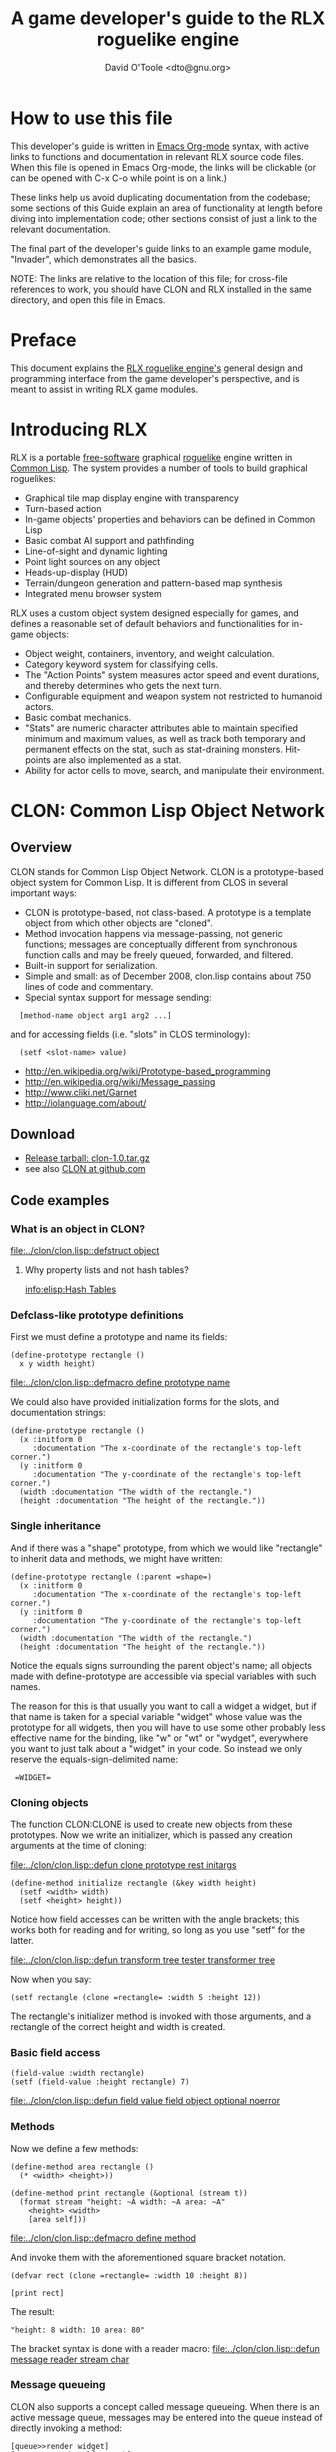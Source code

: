 #+TITLE: A game developer's guide to the RLX roguelike engine
#+AUTHOR: David O'Toole <dto@gnu.org>

* How to use this file

This developer's guide is written in [[http://orgmode.org/][Emacs Org-mode]] syntax, with
active links to functions and documentation in relevant RLX source
code files. When this file is opened in Emacs Org-mode, the links will
be clickable (or can be opened with C-x C-o while point is on a link.)

These links help us avoid duplicating documentation from the codebase;
some sections of this Guide explain an area of functionality at length
before diving into implementation code; other sections consist of just
a link to the relevant documentation.

The final part of the developer's guide links to an example game
module, "Invader", which demonstrates all the basics.

NOTE: The links are relative to the location of this file; for
cross-file references to work, you should have CLON and RLX installed
in the same directory, and open this file in Emacs.

* Preface

This document explains the [[file:rlx.org][RLX roguelike engine's]] general design and
programming interface from the game developer's perspective, and is
meant to assist in writing RLX game modules. 

* Introducing RLX

RLX is a portable [[http://en.wikipedia.org/wiki/Free_software][free-software]] graphical [[http://en.wikipedia.org/wiki/Roguelike][roguelike]] engine written in
[[http://en.wikipedia.org/wiki/Common_lisp][Common Lisp]]. The system provides a number of tools to build graphical
roguelikes:

 - Graphical tile map display engine with transparency
 - Turn-based action
 - In-game objects' properties and behaviors can be defined in Common Lisp
 - Basic combat AI support and pathfinding 
 - Line-of-sight and dynamic lighting
 - Point light sources on any object
 - Heads-up-display (HUD)
 - Terrain/dungeon generation and pattern-based map synthesis
 - Integrated menu browser system

RLX uses a custom object system designed especially for games, and
defines a reasonable set of default behaviors and functionalities for
in-game objects:

 - Object weight, containers, inventory, and weight calculation.
 - Category keyword system for classifying cells.
 - The "Action Points" system measures actor speed and event
   durations, and thereby determines who gets the next turn.
 - Configurable equipment and weapon system not restricted to humanoid
   actors.
 - Basic combat mechanics.
 - "Stats" are numeric character attributes able to maintain specified
   minimum and maximum values, as well as track both temporary and
   permanent effects on the stat, such as stat-draining
   monsters. Hit-points are also implemented as a stat.
 - Ability for actor cells to move, search, and manipulate their
   environment.

* CLON: Common Lisp Object Network

** Overview

CLON stands for Common Lisp Object Network. CLON is a prototype-based
object system for Common Lisp. It is different from CLOS in several
important ways:

 - CLON is prototype-based, not class-based. A prototype is a template
   object from which other objects are "cloned".
 - Method invocation happens via message-passing, not generic
   functions; messages are conceptually different from synchronous
   function calls and may be freely queued, forwarded, and filtered.
 - Built-in support for serialization.
 - Simple and small: as of December 2008, clon.lisp contains about 750 lines
   of code and commentary.
 - Special syntax support for message sending:
 
:   [method-name object arg1 arg2 ...]

   and for accessing fields (i.e. "slots" in CLOS terminology):

:   (setf <slot-name> value)

    - http://en.wikipedia.org/wiki/Prototype-based_programming
    - http://en.wikipedia.org/wiki/Message_passing
    - http://www.cliki.net/Garnet
    - http://iolanguage.com/about/

** Download

 - [[file:../packages/clon-1.0.tar.gz][Release tarball: clon-1.0.tar.gz]]
 - see also [[http://github.com/dto/clon/tree/master][CLON at github.com]]

** Code examples

*** What is an object in CLON?

[[file:../clon/clon.lisp::defstruct%20object][file:../clon/clon.lisp::defstruct object]]

**** Why property lists and not hash tables? 

[[info:elisp:Hash%20Tables][info:elisp:Hash Tables]]

*** Defclass-like prototype definitions

First we must define a prototype and name its fields:

: (define-prototype rectangle ()
:   x y width height)

[[file:../clon/clon.lisp::defmacro%20define%20prototype%20name][file:../clon/clon.lisp::defmacro define prototype name]]

We could also have provided initialization forms for the slots, and
documentation strings:

: (define-prototype rectangle ()
:   (x :initform 0 
:      :documentation "The x-coordinate of the rectangle's top-left corner.")
:   (y :initform 0 
:      :documentation "The y-coordinate of the rectangle's top-left corner.")
:   (width :documentation "The width of the rectangle.")
:   (height :documentation "The height of the rectangle."))

*** Single inheritance

And if there was a "shape" prototype, from which we would like
"rectangle" to inherit data and methods, we might have written:

: (define-prototype rectangle (:parent =shape=)
:   (x :initform 0 
:      :documentation "The x-coordinate of the rectangle's top-left corner.")
:   (y :initform 0 
:      :documentation "The y-coordinate of the rectangle's top-left corner.")
:   (width :documentation "The width of the rectangle.")
:   (height :documentation "The height of the rectangle."))

Notice the equals signs surrounding the parent object's name; all
objects made with define-prototype are accessible via special
variables with such names. 

The reason for this is that usually you want to call a widget a
widget, but if that name is taken for a special variable "widget"
whose value was the prototype for all widgets, then you will have to
use some other probably less effective name for the binding, like "w"
or "wt" or "wydget", everywhere you want to just talk about a "widget"
in your code. So instead we only reserve the equals-sign-delimited
name:

:  =WIDGET=

*** Cloning objects

The function CLON:CLONE is used to create new objects from these
prototypes. Now we write an initializer, which is passed any creation
arguments at the time of cloning:

[[file:../clon/clon.lisp::defun%20clone%20prototype%20rest%20initargs][file:../clon/clon.lisp::defun clone prototype rest initargs]]

: (define-method initialize rectangle (&key width height)
:   (setf <width> width)
:   (setf <height> height))

Notice how field accesses can be written with the angle brackets; this
works both for reading and for writing, so long as you use "setf" for
the latter. 

[[file:../clon/clon.lisp::defun%20transform%20tree%20tester%20transformer%20tree][file:../clon/clon.lisp::defun transform tree tester transformer tree]]

Now when you say:

: (setf rectangle (clone =rectangle= :width 5 :height 12))

The rectangle's initializer method is invoked with those arguments,
and a rectangle of the correct height and width is created.

*** Basic field access

: (field-value :width rectangle)
: (setf (field-value :height rectangle) 7)

[[file:../clon/clon.lisp::defun%20field%20value%20field%20object%20optional%20noerror][file:../clon/clon.lisp::defun field value field object optional noerror]]

*** Methods

Now we define a few methods:

: (define-method area rectangle ()
:   (* <width> <height>))
: 
: (define-method print rectangle (&optional (stream t))
:   (format stream "height: ~A width: ~A area: ~A"
: 	  <height> <width> 
: 	  [area self]))

[[file:../clon/clon.lisp::defmacro%20define%20method][file:../clon/clon.lisp::defmacro define method]]

And invoke them with the aforementioned square bracket notation.

: (defvar rect (clone =rectangle= :width 10 :height 8))
:
: [print rect]

The result: 

: "height: 8 width: 10 area: 80"

The bracket syntax is done with a reader macro:
[[file:../clon/clon.lisp::defun%20message%20reader%20stream%20char][file:../clon/clon.lisp::defun message reader stream char]]

*** Message queueing

CLON also supports a concept called message queueing. When there is an
active message queue, messages may be entered into the queue instead
of directly invoking a method:

: [queue>>render widget]
: [queue>>attack self :north]

The sender, receiver, method name, and arguments are all recorded in
the queue. The developer can then filter or process them before
sending.

[[file:../clon/clon.lisp::Message%20queueing][file:../clon/clon.lisp::Message queueing]]

*** Message forwarding

And finally, I will mention message forwarding, which handles the case
that an object has no handler for a particular method. This is akin to
[[http://en.wikipedia.org/wiki/Smalltalk][Smalltalk's]] "doesNotUnderstand" concept.

[[file:../clon/clon.lisp::Message%20forwarding][file:../clon/clon.lisp::Message forwarding]]

* RLX: A Reusable Common Lisp Roguelike Engine

** The "console" is a pretend home computer in 80's style
*** Basic input and output functions
**** LISPBUILDER-SDL

http://lispbuilder.sourceforge.net/lispbuilder-sdl.html

**** Drawing to the screen (list of active widgets)
**** Responding to key press events

*** Resources and Modules

**** From "driver-dependent objects" to string handles
**** The PAK file format

[[file:console.lisp::PAK%20resource%20interchange%20files][file:console.lisp::PAK resource interchange files]]
[[file:vm0/vm0.pak::0]]

**** Load-on-demand

[[file:console.lisp::defun%20index%20pak%20module%20name%20pak%20file][file:console.lisp::defun index pak module name pak file]]

**** The different resource types and their loading handlers

[[file:console.lisp::Driver%20dependent%20resource%20object%20loading%20handlers][file:console.lisp::Driver dependent resource object loading handlers]]

**** Not just links to other files: the "data" field

Not yet ported: the map editor

[[file:~/images/RogueLike-5.png]]
[[file:~/images/RogueLike-11.png]]
file:~/images/RogueLike-10.png
[[file:~/images/RogueLike-11.png]]
[[file:~/images/RogueLike-8.png]]
[[file:~/images/RogueLike-9.png]]

**** Standard resources (colors, icons)

[[elisp:(image-dired "~/rlx/standard")]]
file:rgb.lisp

**** Resource aliases and transformations

[[file:console.lisp::Functions%20to%20load%20find%20and%20transform%20resources][file:console.lisp::Functions to load find and transform resources]]

** Widgets: interactive graphical elements with offscreen drawing

*** Widget basics

[[file:widgets.lisp::define%20prototype%20widget][file:widgets.lisp::define prototype widget]]

*** Keymaps
*** Formatted text display

[[file:widgets.lisp::Formatted%20display%20widget][file:widgets.lisp::Formatted display widget]]

*** Command prompts

[[file:widgets.lisp::Command%20prompt%20widget][file:widgets.lisp::Command prompt widget]]

** Cells: the atoms of the game world

*** Overview

[[file:cells.lisp::define%20prototype%20cell][file:cells.lisp::define prototype cell]]

*** Statistics

[[file:cells.lisp::Statistics]]

*** Categories

[[file:cells.lisp::Cell%20categories][file:cells.lisp::Cell categories]]

*** Managing turns with the "Action Points System"

[[file:cells.lisp::Action%20Points][file:cells.lisp::Action Points]]

*** Cell movement

[[file:cells.lisp::Cell%20movement][file:cells.lisp::Cell movement]]

*** Containers

[[file:cells.lisp::Containers]]

*** Manipulating and picking up objects

[[file:cells.lisp::Finding%20and%20manipulating%20objects][file:cells.lisp::Finding and manipulating objects]]

*** Modeling player knowledge (not yet ported)
*** Equipment

[[file:cells.lisp::Equipment]]

*** Simple combat

[[file:cells.lisp::Combat]]

*** Proxying (not yet ported)

** Worlds composed of cells

*** The center of the action: space, time, events

[[file:worlds.lisp::define%20prototype%20world][file:worlds.lisp::define prototype world]]

*** Space: the grid

*** Time: action points and turns

[[file:worlds.lisp::unless%20can%20act%20player%20phase%20number][file:worlds.lisp::unless can act player phase number]]
[[file:worlds.lisp::loop%20while%20can%20act%20cell%20phase%20number%20do][file:worlds.lisp::loop while can act cell phase number do]]

*** Events and narration

[[file:worlds.lisp::Narration%20widget][file:worlds.lisp::Narration widget]]

*** Environmental conditions

[[file:worlds.lisp::define%20prototype%20environment][file:worlds.lisp::define prototype environment]]

*** Lighting

[[file:worlds.lisp::define%20method%20render%20lighting%20world%20cell][file:worlds.lisp::define method render lighting world cell]]

*** Schemes for automatic world generation

[[file:worlds.lisp::define%20method%20generate%20world%20optional%20parameters][file:worlds.lisp::define method generate world optional parameters]]

*** Viewports

[[file:worlds.lisp::Standard%20tile%20display%20viewport%20widget][file:worlds.lisp::Standard tile display viewport widget]]

** Mathematics
 
[[file:math.lisp::math%20lisp%20math%20and%20geometry%20routines][file:math.lisp::math lisp math and geometry routines]]

*** Geometry calculations
*** Shape tracing
*** Line of sight

[[file:math.lisp::defun%20trace%20line%20trace%20function%20x0%20y0%20x1%20y1][file:math.lisp::defun trace line trace function x0 y0 x1 y1]]

*** Lighting

[[file:~/images/RogueLike-4.png]]

*** Plasma 

[[file:~/images/RogueLike-10.png]]
[[file:~/images/RogueLike-7.png]]

*** Pathfinding with A*

http://en.wikipedia.org/wiki/A-star_search_algorithm
[[file:path.lisp::path%20lisp%20A%20pathfinding%20for%20RLX][file:path.lisp::path lisp A pathfinding for RLX]]

** Void Mission Zero: An example game module

*** Particles and pistols

[[file:vm0/vm0.lisp::Muon%20particles%20trails%20and%20pistols][file:vm0/vm0.lisp::Muon particles trails and pistols]]

*** A health pick-up

[[file:vm0/vm0.lisp::the%20med%20hypo][file:vm0/vm0.lisp::the med hypo]]

*** A simple AI bot

[[file:vm0/vm0.lisp::The%20Purple%20Perceptor][file:vm0/vm0.lisp::The Purple Perceptor]]

*** Slightly more complex AI bot

[[file:vm0/vm0.lisp::The%20Red%20Perceptor][file:vm0/vm0.lisp::The Red Perceptor]]

*** Ion shield

[[file:vm0/vm0.lisp::The%20ion%20shield][file:vm0/vm0.lisp::The ion shield]]

*** Explosions and mines

[[file:vm0/vm0.lisp::An%20explosion][file:vm0/vm0.lisp::An explosion]]

*** The Player

[[file:vm0/vm0.lisp::The%20player%20and%20his%20remains][file:vm0/vm0.lisp::The player and his remains]]

* Future work
** Now comes the hard part: game design!
** Finish porting Emacs Lisp parts of engine
** Finish rewriting cell-mode and the RLX resource/ymap editor
** Mini-map radar view
** Sound effects
** Context-dependent music with .xm and .ogg files
** More stuff! Weapons, enemies, stories
** Redefining roguelike development 

